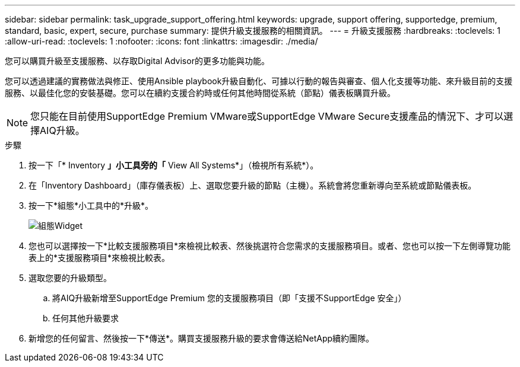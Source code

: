 ---
sidebar: sidebar 
permalink: task_upgrade_support_offering.html 
keywords: upgrade, support offering, supportedge, premium, standard, basic, expert, secure, purchase 
summary: 提供升級支援服務的相關資訊。 
---
= 升級支援服務
:hardbreaks:
:toclevels: 1
:allow-uri-read: 
:toclevels: 1
:nofooter: 
:icons: font
:linkattrs: 
:imagesdir: ./media/


[role="lead"]
您可以購買升級至支援服務、以存取Digital Advisor的更多功能與功能。

您可以透過建議的實務做法與修正、使用Ansible playbook升級自動化、可據以行動的報告與審查、個人化支援等功能、來升級目前的支援服務、以最佳化您的安裝基礎。您可以在續約支援合約時或任何其他時間從系統（節點）儀表板購買升級。


NOTE: 您只能在目前使用SupportEdge Premium VMware或SupportEdge VMware Secure支援產品的情況下、才可以選擇AIQ升級。

.步驟
. 按一下「* Inventory *」小工具旁的「* View All Systems*」（檢視所有系統*）。
. 在「Inventory Dashboard」（庫存儀表板）上、選取您要升級的節點（主機）。系統會將您重新導向至系統或節點儀表板。
. 按一下*組態*小工具中的*升級*。
+
image:Configuration widget_Support offering upgrade.PNG["組態Widget"]

. 您也可以選擇按一下*比較支援服務項目*來檢視比較表、然後挑選符合您需求的支援服務項目。或者、您也可以按一下左側導覽功能表上的*支援服務項目*來檢視比較表。
. 選取您要的升級類型。
+
.. 將AIQ升級新增至SupportEdge Premium 您的支援服務項目（即「支援不SupportEdge 安全」）
.. 任何其他升級要求


. 新增您的任何留言、然後按一下*傳送*。購買支援服務升級的要求會傳送給NetApp續約團隊。

